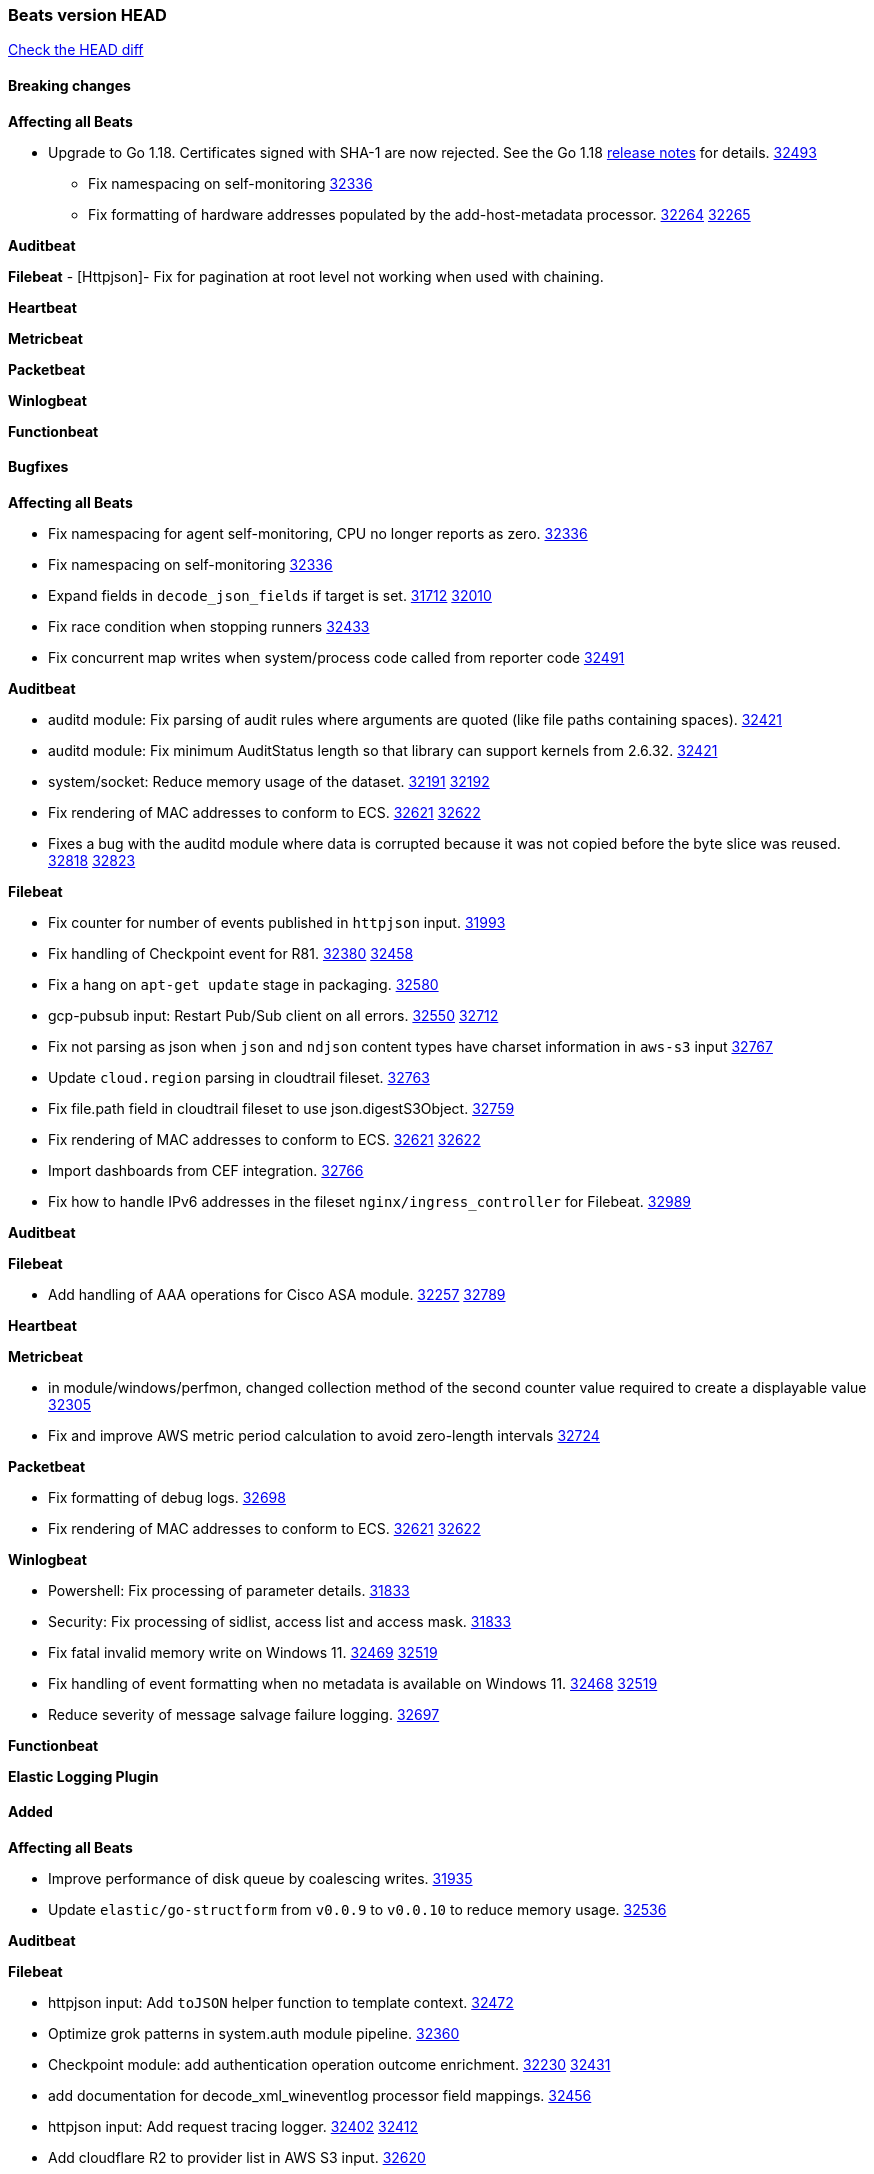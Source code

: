 // Use these for links to issue and pulls. Note issues and pulls redirect one to
// each other on Github, so don't worry too much on using the right prefix.
:issue: https://github.com/elastic/beats/issues/
:pull: https://github.com/elastic/beats/pull/

=== Beats version HEAD
https://github.com/elastic/beats/compare/v8.2.0\...main[Check the HEAD diff]

==== Breaking changes

*Affecting all Beats*

* Upgrade to Go 1.18. Certificates signed with SHA-1 are now rejected. See the Go 1.18 https://tip.golang.org/doc/go1.18#sha1[release notes] for details. {pull}32493[32493]


- Fix namespacing on self-monitoring {pull}32336[32336]
- Fix formatting of hardware addresses populated by the add-host-metadata processor. {issue}32264[32264] {pull}32265[32265]

*Auditbeat*


*Filebeat*
 - [Httpjson]- Fix for pagination at root level not working when used with chaining.

*Heartbeat*

*Metricbeat*


*Packetbeat*


*Winlogbeat*


*Functionbeat*


==== Bugfixes

*Affecting all Beats*

- Fix namespacing for agent self-monitoring, CPU no longer reports as zero. {pull}32336[32336]
- Fix namespacing on self-monitoring {pull}32336[32336]
- Expand fields in `decode_json_fields` if target is set. {issue}31712[31712] {pull}32010[32010]
- Fix race condition when stopping runners {pull}32433[32433]
- Fix concurrent map writes when system/process code called from reporter code {pull}32491[32491]

*Auditbeat*

- auditd module: Fix parsing of audit rules where arguments are quoted (like file paths containing spaces). {pull}32421[32421]
- auditd module: Fix minimum AuditStatus length so that library can support kernels from 2.6.32. {pull}32421[32421]
- system/socket: Reduce memory usage of the dataset. {issue}32191[32191] {pull}32192[32192]
- Fix rendering of MAC addresses to conform to ECS. {issue}32621[32621] {pull}32622[32622]
- Fixes a bug with the auditd module where data is corrupted because it was not copied before the byte slice was reused. {issue}32818[32818] {pull}32823[32823]

*Filebeat*

- Fix counter for number of events published in `httpjson` input. {pull}31993[31993]
- Fix handling of Checkpoint event for R81. {issue}32380[32380] {pull}32458[32458]
- Fix a hang on `apt-get update` stage in packaging. {pull}32580[32580]
- gcp-pubsub input: Restart Pub/Sub client on all errors. {issue}32550[32550] {pull}32712[32712]
- Fix not parsing as json when `json` and `ndjson` content types have charset information in `aws-s3` input {pull}32767[32767]
- Update `cloud.region` parsing in cloudtrail fileset. {pull}32763[32763]
- Fix file.path field in cloudtrail fileset to use json.digestS3Object. {pull}32759[32759]
- Fix rendering of MAC addresses to conform to ECS. {issue}32621[32621] {pull}32622[32622]
- Import dashboards from CEF integration. {pull}32766[32766]
- Fix how to handle IPv6 addresses in the fileset `nginx/ingress_controller` for Filebeat. {pull}32989[32989]

*Auditbeat*


*Filebeat*

- Add handling of AAA operations for Cisco ASA module. {issue}32257[32257] {pull}32789[32789]

*Heartbeat*


*Metricbeat*

- in module/windows/perfmon, changed collection method of the second counter value required to create a displayable value {pull}32305[32305]
- Fix and improve AWS metric period calculation to avoid zero-length intervals {pull}32724[32724]

*Packetbeat*

- Fix formatting of debug logs. {pull}32698[32698]
- Fix rendering of MAC addresses to conform to ECS. {issue}32621[32621] {pull}32622[32622]

*Winlogbeat*

- Powershell: Fix processing of parameter details. {pull}31833[31833]
- Security: Fix processing of sidlist, access list and access mask. {pull}31833[31833]
- Fix fatal invalid memory write on Windows 11. {issue}32469[32469] {pull}32519[32519]
- Fix handling of event formatting when no metadata is available on Windows 11. {issue}32468[32468] {pull}32519[32519]
- Reduce severity of message salvage failure logging. {pull}32697[32697]

*Functionbeat*



*Elastic Logging Plugin*


==== Added

*Affecting all Beats*

- Improve performance of disk queue by coalescing writes. {pull}31935[31935]
- Update `elastic/go-structform` from `v0.0.9` to `v0.0.10` to reduce memory usage. {pull}32536[32536]

*Auditbeat*


*Filebeat*

- httpjson input: Add `toJSON` helper function to template context. {pull}32472[32472]
- Optimize grok patterns in system.auth module pipeline. {pull}32360[32360]
- Checkpoint module: add authentication operation outcome enrichment. {issue}32230[32230] {pull}32431[32431]
- add documentation for decode_xml_wineventlog processor field mappings.  {pull}32456[32456]
- httpjson input: Add request tracing logger. {issue}32402[32402] {pull}32412[32412]
- Add cloudflare R2 to provider list in AWS S3 input. {pull}32620[32620]
- Add support for single string containing multiple relation-types in getRFC5988Link. {pull}32811[32811]

*Auditbeat*


*Filebeat*


*Heartbeat*


*Metricbeat*
- Allow filtering on AWS tags by more than 1 value per key. {pull}32775[32775]

*Packetbeat*


*Functionbeat*


*Winlogbeat*


*Elastic Log Driver*


==== Deprecated

*Affecting all Beats*


*Filebeat*


*Heartbeat*


*Metricbeat*


*Packetbeat*

*Winlogbeat*


*Functionbeat*

==== Known Issue



















